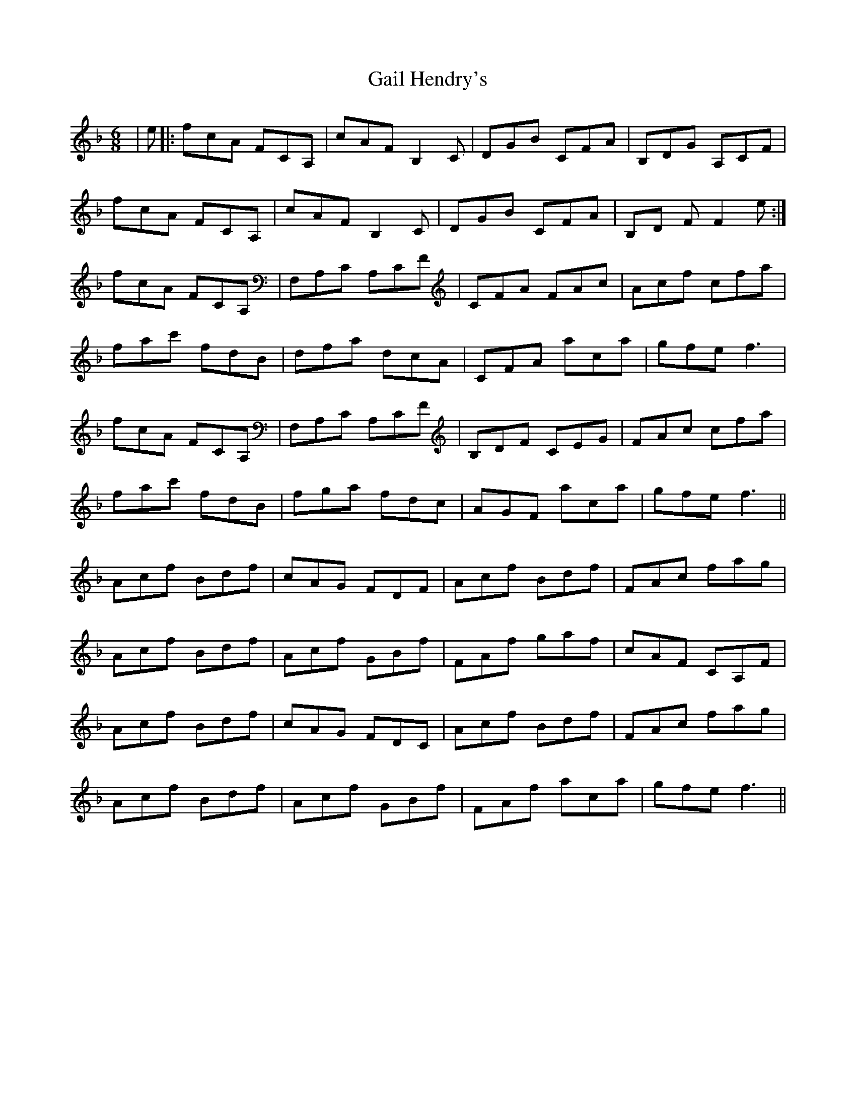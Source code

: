 X: 14289
T: Gail Hendry's
R: jig
M: 6/8
K: Fmajor
|e|:fcA FCA,|cAF B,2 C|DGB CFA|B,DG A,CF|
fcA FCA,|cAF B,2 C|DGB CFA|B,D FF2 e:|
fcA FCA,|F,A,C A,CF|CFA FAc|Acf cfa|
fac' fdB|dfa dcA|CFA aca|gfe f3|
fcA FCA,|F,A,C A,CF|B,DF CEG|FAc cfa|
fac' fdB|fga fdc|AGF aca|gfe f3||
Acf Bdf|cAG FDF|Acf Bdf|FAc fag|
Acf Bdf|Acf GBf|FAf gaf|cAF CA,F|
Acf Bdf|cAG FDC|Acf Bdf|FAc fag|
Acf Bdf|Acf GBf|FAf aca|gfe f3||

